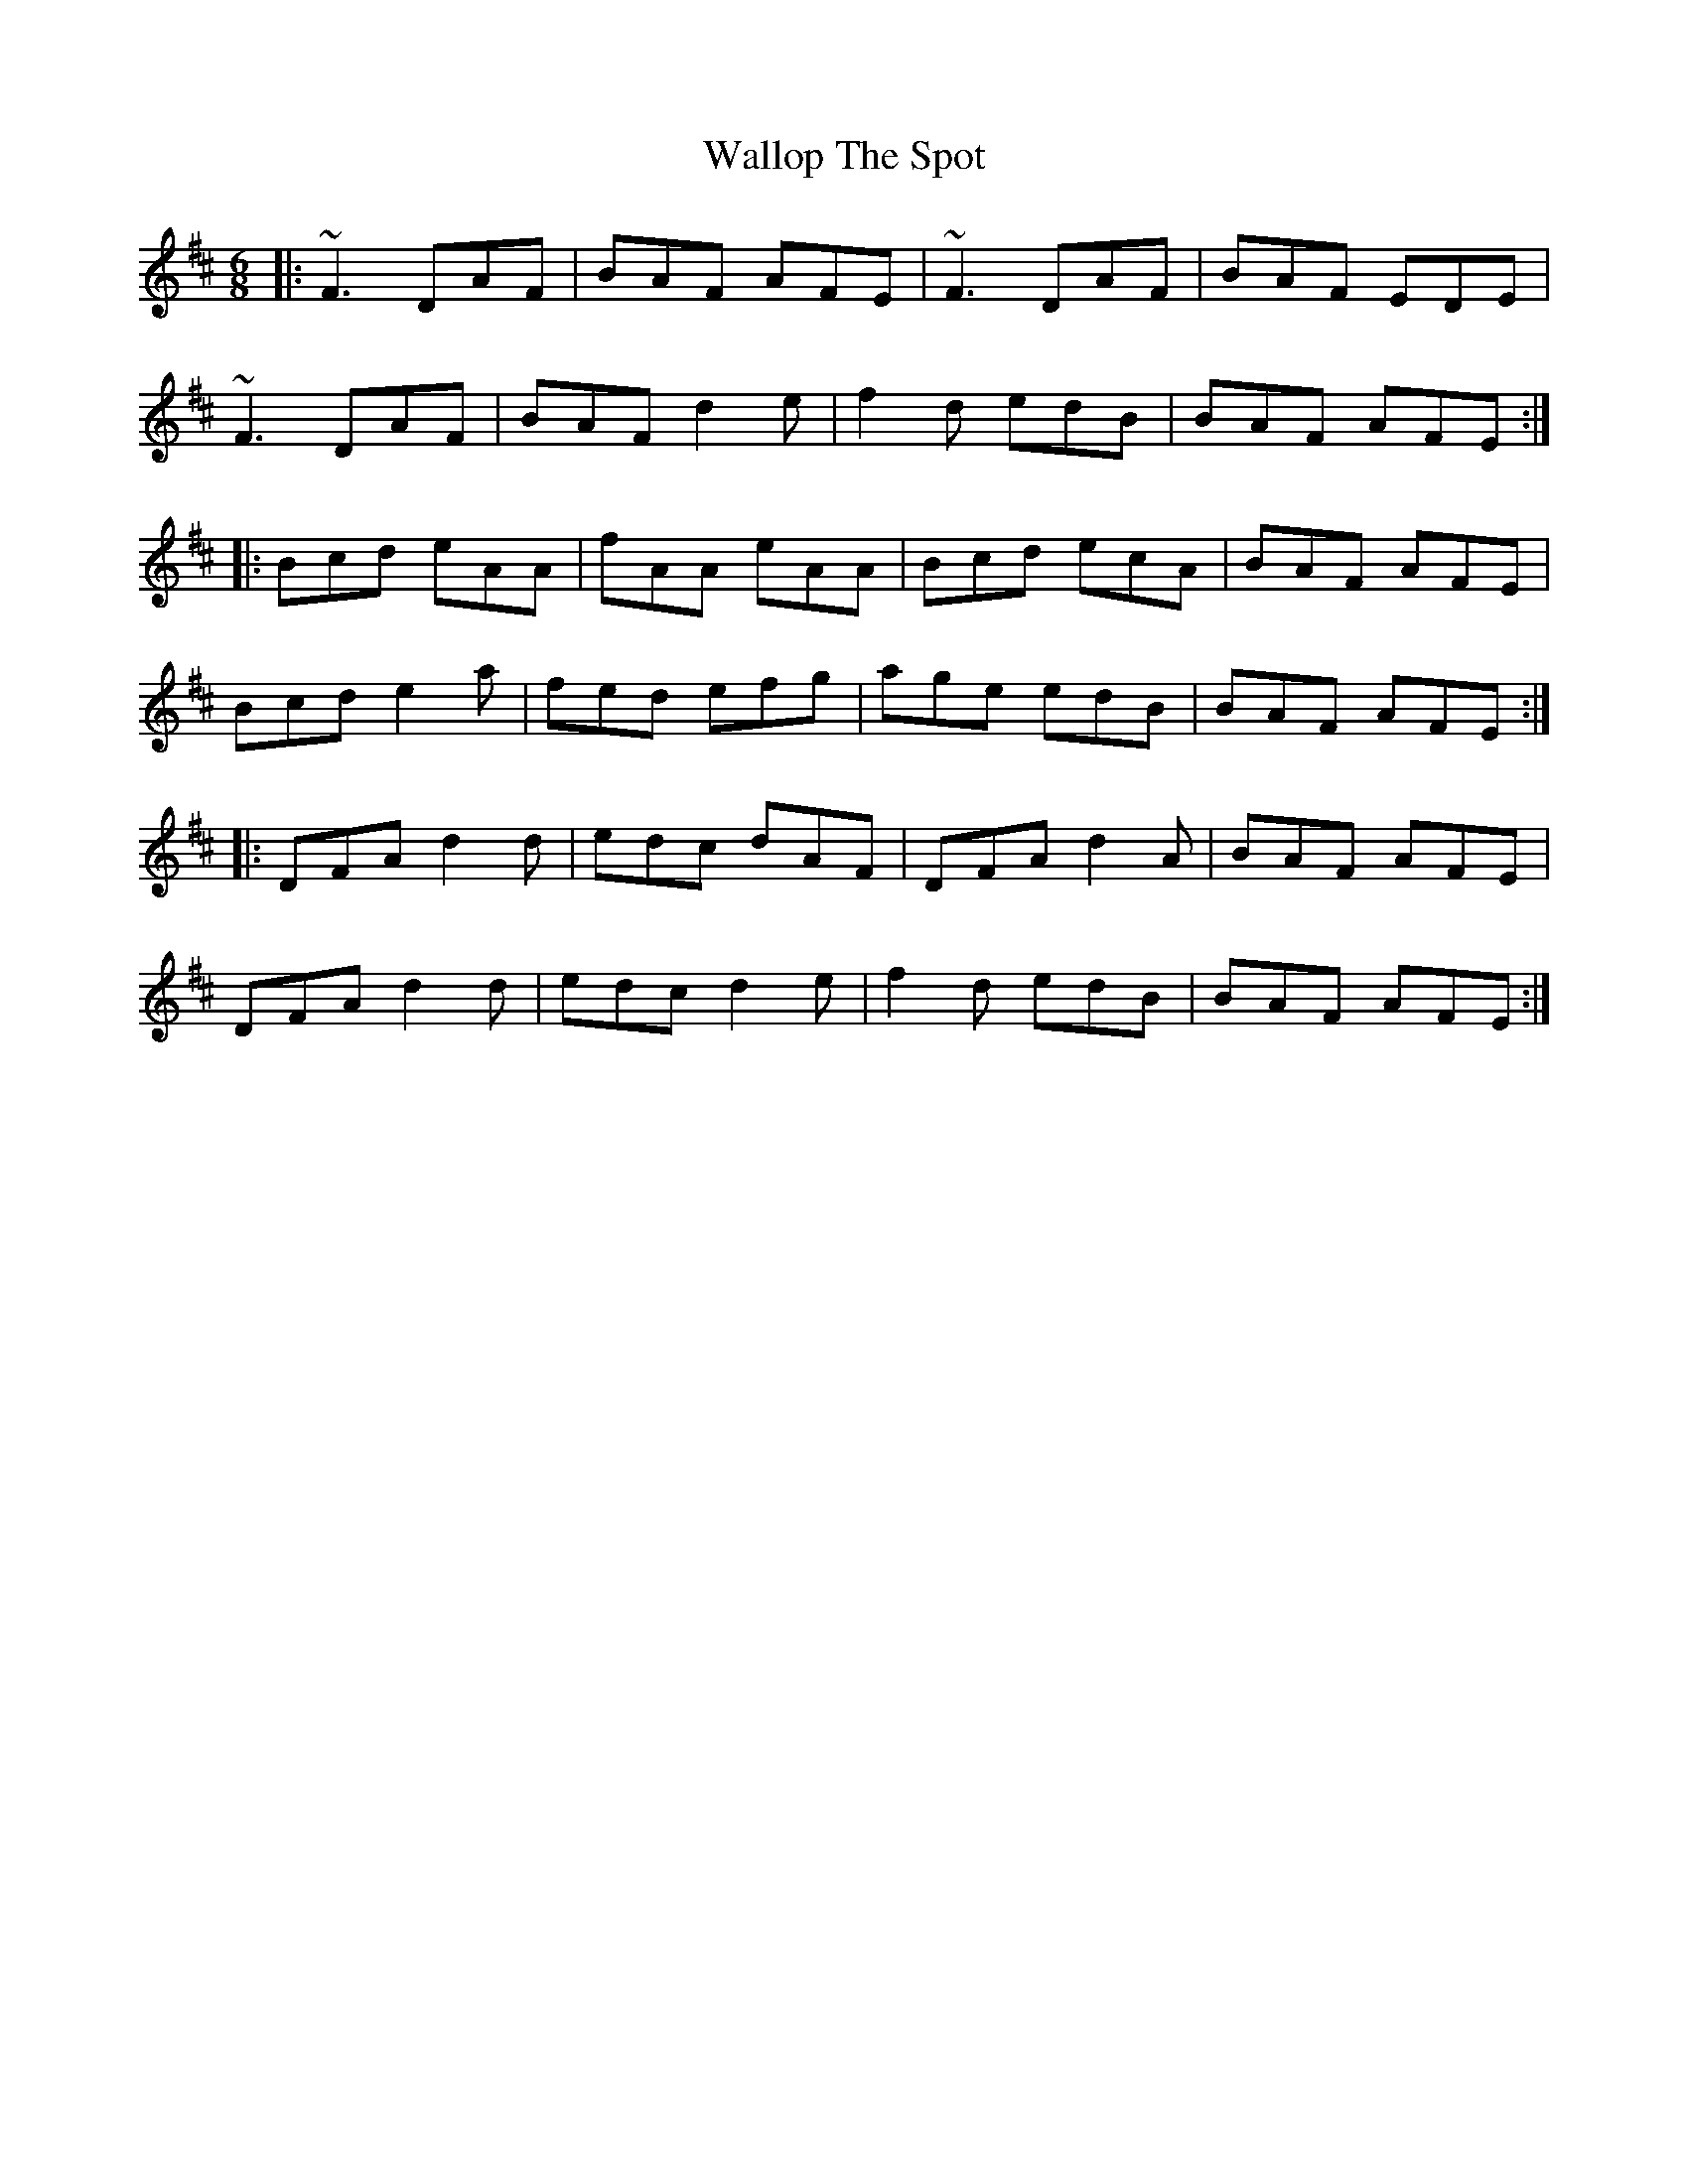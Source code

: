 X: 41973
T: Wallop The Spot
R: jig
M: 6/8
K: Dmajor
|:~F3 DAF|BAF AFE|~F3 DAF|BAF EDE|
~F3 DAF|BAF d2e|f2d edB|BAF AFE:|
|:Bcd eAA|fAA eAA|Bcd ecA|BAF AFE|
Bcd e2a|fed efg|age edB|BAF AFE:|
|:DFA d2d|edc dAF|DFA d2A|BAF AFE|
DFA d2d|edc d2e|f2d edB|BAF AFE:|

